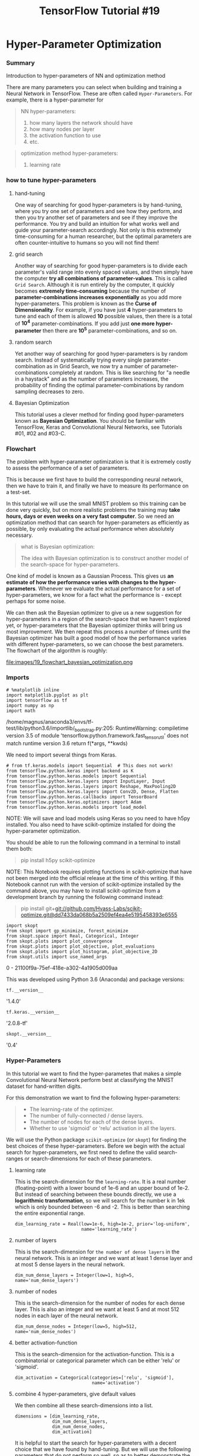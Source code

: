 #+TITLE: TensorFlow Tutorial #19
* Hyper-Parameter Optimization
*** Summary
    Introduction to hyper-parameters of NN and optimization method

There are many parameters you can select when building and training a Neural
Network in TensorFlow. These are often called ~Hyper-Parameters~. For example,
there is a hyper-parameter for

#+BEGIN_QUOTE
NN hyper-parameters:
1. how many layers the network should have
2. how many nodes per layer
3. the activation function to use
4. etc.
#+END_QUOTE

#+BEGIN_QUOTE
optimization method hyper-parameters:
1. learning rate
#+END_QUOTE

*** how to tune hyper-parameters
**** hand-tuning
One way of searching for good hyper-parameters is by hand-tuning, where you try
one set of parameters and see how they perform, and then you try another set of
parameters and see if they improve the performance. You try and build an
intuition for what works well and guide your parameter-search accordingly. Not
only is this extremely time-consuming for a human researcher, but the optimal
parameters are often counter-intuitive to humans so you will not find them!

**** grid search
Another way of searching for good hyper-parameters is to divide each parameter's
valid range into evenly spaced values, and then simply have the computer *try
all combinations of parameter-values*. This is called ~Grid Search~. Although it
is run entirely by the computer, it quickly becomes *extremely time-consuming*
because the number of *parameter-combinations increases exponentially* as you
add more hyper-parameters. This problem is known as the *Curse of
Dimensionality*. For example, if you have just *4* hyper-parameters to tune and
each of them is allowed *10* possible values, then there is a total of *10^4*
parameter-combinations. If you add just *one more hyper-parameter* then there
are *10^5* parameter-combinations, and so on.

**** random search
Yet another way of searching for good hyper-parameters is by random search.
Instead of systematically trying every single parameter-combination as in Grid
Search, we now try a number of parameter-combinations completely at random. This
is like searching for "a needle in a haystack" and as the number of parameters
increases, the probability of finding the optimal parameter-combinations by
random sampling decreases to zero.

**** Bayesian Optimization
This tutorial uses a clever method for finding good hyper-parameters known as
*Bayesian Optimization*. You should be familiar with TensorFlow, Keras and
Convolutional Neural Networks, see Tutorials #01, #02 and #03-C.

*** Flowchart
 The problem with hyper-parameter optimization is that it is extremely costly
 to assess the performance of a set of parameters.

 This is because we first have to build the corresponding neural network, then
 we have to train it, and finally we have to measure its performance on a
 test-set.

 In this tutorial we will use the small MNIST problem so this training can be
 done very quickly, but on more realistic problems the training may *take hours,
 days or even weeks on a very fast computer*. So we need an optimization method
 that can search for hyper-parameters as efficiently as possible, by only
 evaluating the actual performance when absolutely necessary.

 #+BEGIN_QUOTE
 what is Bayesian optimization:

 The idea with Bayesian optimization is to construct another model of the
 search-space for hyper-parameters.
 #+END_QUOTE

 One kind of model is known as a Gaussian Process. This gives us *an estimate of
 how the performance varies with changes to the hyper-parameters*. Whenever we
 evaluate the actual performance for a set of hyper-parameters, we know for a
 fact what the performance is - except perhaps for some noise.

 We can then ask the Bayesian optimizer to give us a new suggestion for
 hyper-parameters in a region of the search-space that we haven't explored yet,
 or hyper-parameters that the Bayesian optimizer thinks will bring us most
 improvement. We then repeat this process a number of times until the Bayesian
 optimizer has built a good model of how the performance varies with different
 hyper-parameters, so we can choose the best parameters. ​ The flowchart of the
 algorithm is roughly: ​


file:images/19_flowchart_bayesian_optimization.png

*** Imports
#+BEGIN_SRC ipython :session :exports both :async t :results raw drawer
  # %matplotlib inline
  import matplotlib.pyplot as plt
  import tensorflow as tf
  import numpy as np
  import math
#+END_SRC

#+RESULTS:
:RESULTS:
# Out[1]:
:END:

 /home/magnus/anaconda3/envs/tf-test/lib/python3.6/importlib/_bootstrap.py:205: RuntimeWarning: compiletime version 3.5 of module 'tensorflow.python.framework.fast_tensor_util' does not match runtime version 3.6
   return f(*args, **kwds)

 We need to import several things from Keras.

#+BEGIN_SRC ipython :session :exports both :async t :results raw drawer
 # from tf.keras.models import Sequential  # This does not work!
 from tensorflow.python.keras import backend as K
 from tensorflow.python.keras.models import Sequential
 from tensorflow.python.keras.layers import InputLayer, Input
 from tensorflow.python.keras.layers import Reshape, MaxPooling2D
 from tensorflow.python.keras.layers import Conv2D, Dense, Flatten
 from tensorflow.python.keras.callbacks import TensorBoard
 from tensorflow.python.keras.optimizers import Adam
 from tensorflow.python.keras.models import load_model
#+END_SRC

#+RESULTS:
:RESULTS:
# Out[2]:
:END:

NOTE: We will save and load models using Keras so you need to have h5py
installed. You also need to have scikit-optimize installed for doing the
hyper-parameter optimization.

 You should be able to run the following command in a terminal to install them
 both:

 #+BEGIN_QUOTE
 pip install h5py scikit-optimize
 #+END_QUOTE

 NOTE: This Notebook requires plotting functions in scikit-optimize that have
 not been merged into the official release at the time of this writing. If this
 Notebook cannot run with the version of scikit-optimize installed by the
 command above, you may have to install scikit-optimize from a development
 branch by running the following command instead:

 #+BEGIN_QUOTE
 pip install
 git+git://github.com/Hvass-Labs/scikit-optimize.git@dd7433da068b5a2509ef4ea4e5195458393e6555
 #+END_QUOTE


 #+BEGIN_SRC ipython :session :exports both :async t :results raw drawer
 import skopt
 from skopt import gp_minimize, forest_minimize
 from skopt.space import Real, Categorical, Integer
 from skopt.plots import plot_convergence
 from skopt.plots import plot_objective, plot_evaluations
 from skopt.plots import plot_histogram, plot_objective_2D
 from skopt.utils import use_named_args
 #+END_SRC

 #+RESULTS:
 :RESULTS:
 0 - 21100f9a-75ef-418e-a302-4a1905d009aa
 :END:

 This was developed using Python 3.6 (Anaconda) and package versions:

#+BEGIN_SRC ipython :session :exports both :async t :results raw drawer
 tf.__version__
#+END_SRC
 '1.4.0'

#+BEGIN_SRC ipython :session :exports both :async t :results raw drawer
 tf.keras.__version__
#+END_SRC
 '2.0.8-tf'

 #+BEGIN_SRC ipython :session :exports both :async t :results raw drawer
 skopt.__version__
 #+END_SRC
 '0.4'

*** Hyper-Parameters
 In this tutorial we want to find the hyper-parametes that makes a simple
 Convolutional Neural Network perform best at classifying the MNIST dataset for
 hand-written digits.

 For this demonstration we want to find the following hyper-parameters:

 #+BEGIN_QUOTE
   - The learning-rate of the optimizer.
   - The number of fully-connected / dense layers.
   - The number of nodes for each of the dense layers.
   - Whether to use 'sigmoid' or 'relu' activation in all the layers.
 #+END_QUOTE

We will use the Python package ~scikit-optimize~ (or ~skopt~) for finding the
best choices of these hyper-parameters. Before we begin with the actual search
for hyper-parameters, we first need to define the valid search-ranges or
search-dimensions for each of these parameters.

**** learning rate
 This is the search-dimension for the ~learning-rate~. It is a real number
 (floating-point) with a lower bound of 1e-6 and an upper bound of 1e-2. But
 instead of searching between these bounds directly, we use a *logarithmic
 transformation*, so we will search for the number k in 1ek which is only
 bounded between -6 and -2. This is better than searching the entire exponential
 range.
#+BEGIN_SRC ipython :session :exports both :async t :results raw drawer
 dim_learning_rate = Real(low=1e-6, high=1e-2, prior='log-uniform',
                          name='learning_rate')
#+END_SRC

**** number of layers
This is the search-dimension for ~the number of dense layers~ in the neural
network. This is an integer and we want at least 1 dense layer and at most 5
dense layers in the neural network.

#+BEGIN_SRC ipython :session :exports both :async t :results raw drawer
 dim_num_dense_layers = Integer(low=1, high=5, name='num_dense_layers')
#+END_SRC

**** number of nodes
This is the search-dimension for the number of nodes for each dense layer. This
 is also an integer and we want at least 5 and at most 512 nodes in each layer
 of the neural network.

#+BEGIN_SRC ipython :session :exports both :async t :results raw drawer
 dim_num_dense_nodes = Integer(low=5, high=512, name='num_dense_nodes')
#+END_SRC

**** better activation-function
 This is the search-dimension for the activation-function. This is a
 combinatorial or categorical parameter which can be either 'relu' or 'sigmoid'.

#+BEGIN_SRC ipython :session :exports both :async t :results raw drawer
 dim_activation = Categorical(categories=['relu', 'sigmoid'],
                              name='activation')
#+END_SRC

**** combine 4 hyper-parameters, give default values
We then combine all these search-dimensions into a list.

#+BEGIN_SRC ipython :session :exports both :async t :results raw drawer
 dimensions = [dim_learning_rate,
               dim_num_dense_layers,
               dim_num_dense_nodes,
               dim_activation]
#+END_SRC
 It is helpful to start the search for hyper-parameters with a decent choice
 that we have found by hand-tuning. But we will use the following parameters
 that do not perform so well, so as to better demonstrate the usefulness of
 hyper-parameter optimization: A learning-rate of 1e-5, a single dense layer
 with 16 nodes, and relu activation-functions.

 Note that these hyper-parameters are packed in a single list. This is how skopt
 works internally on hyper-parameters. You therefore need to ensure that the
 order of the dimensions are consistent with the order given in dimensions
 above.

#+BEGIN_SRC ipython :session :exports both :async t :results raw drawer
 default_parameters = [1e-5, 1, 16, 'relu']
#+END_SRC

*** Helper-function for log-dir-name for TensorBoard
 We will *log the training-progress for all parameter-combinations* so they can
 be viewed and compared using TensorBoard. This is done by setting a common
 parent-dir and then have a sub-dir for each parameter-combination with an
 appropriate name.

#+BEGIN_SRC ipython :session :exports both :async t :results raw drawer
 def log_dir_name(learning_rate, num_dense_layers,
                  num_dense_nodes, activation):
 ​
     # The dir-name for the TensorBoard log-dir.
     s = "./19_logs/lr_{0:.0e}_layers_{1}_nodes_{2}_{3}/"
 ​
     # Insert all the hyper-parameters in the dir-name.
     log_dir = s.format(learning_rate,
                        num_dense_layers,
                        num_dense_nodes,
                        activation)
 ​
     return log_dir
#+END_SRC

*** Load Data
 The MNIST data-set is about 12 MB and will be downloaded automatically if it is
 not located in the given path.

#+BEGIN_SRC ipython :session :exports both :async t :results raw drawer
 from tensorflow.examples.tutorials.mnist import input_data
 data = input_data.read_data_sets('data/MNIST/', one_hot=True)
#+END_SRC
 Extracting data/MNIST/train-images-idx3-ubyte.gz
 Extracting data/MNIST/train-labels-idx1-ubyte.gz
 Extracting data/MNIST/t10k-images-idx3-ubyte.gz
 Extracting data/MNIST/t10k-labels-idx1-ubyte.gz

 The MNIST data-set has now been loaded and consists of 70,000 images and
 associated labels (i.e. classifications of the images). The data-set is split
 into 3 mutually exclusive sub-sets.

#+BEGIN_SRC ipython :session :exports both :async t :results raw drawer
 print("Size of:")
 print("- Training-set:\t\t{}".format(len(data.train.labels)))
 print("- Test-set:\t\t{}".format(len(data.test.labels)))
 print("- Validation-set:\t{}".format(len(data.validation.labels)))
#+END_SRC
 Size of:
 - Training-set:		55000
 - Test-set:		10000
 - Validation-set:	5000

 The class-labels are One-Hot encoded, which means that each label is a vector
 with 10 elements, all of which are zero except for one element. The index of
 this one element is the class-number, that is, the digit shown in the
 associated image. We also need the class-numbers as integers for the test-set,
 so we calculate it now.

#+BEGIN_SRC ipython :session :exports both :async t :results raw drawer
 data.test.cls = np.argmax(data.test.labels, axis=1)
#+END_SRC
 We use the performance on the validation-set as an indication of which choice
 of hyper-parameters performs the best on previously unseen data. The Keras API
 needs the validation-set as a tuple.

#+BEGIN_SRC ipython :session :exports both :async t :results raw drawer
 validation_data = (data.validation.images, data.validation.labels)
#+END_SRC

*** Data Dimensions
 The data dimensions are used in several places in the source-code below. They
 are defined once so we can use these variables instead of numbers throughout
 the source-code below.

#+BEGIN_SRC ipython :session :exports both :async t :results raw drawer
 # We know that MNIST images are 28 pixels in each dimension.
 img_size = 28
 ​
 # Images are stored in one-dimensional arrays of this length.
 img_size_flat = img_size * img_size
 ​
 # Tuple with height and width of images used to reshape arrays.
 # This is used for plotting the images.
 img_shape = (img_size, img_size)
 ​
 # Tuple with height, width and depth used to reshape arrays.
 # This is used for reshaping in Keras.
 img_shape_full = (img_size, img_size, 1)
 ​
 # Number of colour channels for the images: 1 channel for gray-scale.
 num_channels = 1
 ​
 # Number of classes, one class for each of 10 digits.
 num_classes = 10
#+END_SRC

*** Helper-function for plotting images
 Function used to plot 9 images in a 3x3 grid, and writing the true and
 predicted classes below each image.

#+BEGIN_SRC ipython :session :exports both :async t :results raw drawer
 def plot_images(images, cls_true, cls_pred=None):
     assert len(images) == len(cls_true) == 9

     # Create figure with 3x3 sub-plots.
     fig, axes = plt.subplots(3, 3)
     fig.subplots_adjust(hspace=0.3, wspace=0.3)
 ​
     for i, ax in enumerate(axes.flat):
         # Plot image.
         ax.imshow(images[i].reshape(img_shape), cmap='binary')
 ​
         # Show true and predicted classes.
         if cls_pred is None:
             xlabel = "True: {0}".format(cls_true[i])
         else:
             xlabel = "True: {0}, Pred: {1}".format(cls_true[i], cls_pred[i])
 ​
         # Show the classes as the label on the x-axis.
         ax.set_xlabel(xlabel)

         # Remove ticks from the plot.
         ax.set_xticks([])
         ax.set_yticks([])

     # Ensure the plot is shown correctly with multiple plots
     # in a single Notebook cell.
     plt.show()

#+END_SRC

*** Plot a few images to see if data is correct

    #+BEGIN_SRC ipython :session :exports both :async t :results raw drawer
 # Get the first images from the test-set.
 images = data.test.images[0:9]
 ​
 # Get the true classes for those images.
 cls_true = data.test.cls[0:9]
 ​
 # Plot the images and labels using our helper-function above.
 plot_images(images=images, cls_true=cls_true)
    #+END_SRC

*** Helper-function to plot example errors
 Function for plotting examples of images from the test-set that have been
 mis-classified.

    #+BEGIN_SRC ipython :session :exports both :async t :results raw drawer
 def plot_example_errors(cls_pred):
     # cls_pred is an array of the predicted class-number for
     # all images in the test-set.
 ​
     # Boolean array whether the predicted class is incorrect.
     incorrect = (cls_pred != data.test.cls)
 ​
     # Get the images from the test-set that have been
     # incorrectly classified.
     images = data.test.images[incorrect]

     # Get the predicted classes for those images.
     cls_pred = cls_pred[incorrect]
 ​
     # Get the true classes for those images.
     cls_true = data.test.cls[incorrect]

     # Plot the first 9 images.
     plot_images(images=images[0:9],
                 cls_true=cls_true[0:9],
                 cls_pred=cls_pred[0:9])

    #+END_SRC

** Hyper-Parameter Optimization
There are several steps required to do hyper-parameter optimization.

*** 1st, Create the Model
 We first need a function that:
 1. *takes a set of hyper-parameters*
 2. creates the Convolutional Neural Network corresponding to those parameters.

 We use Keras to build the neural network in TensorFlow, see Tutorial #03-C for
 more details.

#+BEGIN_SRC ipython :session :exports both :async t :results raw drawer
  def create_model(learning_rate, num_dense_layers,
                   num_dense_nodes, activation):
      """
      Hyper-parameters:
      learning_rate:     Learning-rate for the optimizer.
      num_dense_layers:  Number of dense layers.
      num_dense_nodes:   Number of nodes in each dense layer.
      activation:        Activation function for all layers.
      """

      # Start construction of a Keras Sequential model.
      model = Sequential()
  ​
      # Add an input layer which is similar to a feed_dict in TensorFlow.
      # Note that the input-shape must be a tuple containing the image-size.
      model.add(InputLayer(input_shape=(img_size_flat,)))
  ​
      # The input from MNIST is a flattened array with 784 elements,
      # but the convolutional layers expect images with shape (28, 28, 1)
      model.add(Reshape(img_shape_full))
  ​
      # First convolutional layer.
      # There are many hyper-parameters in this layer, but we only
      # want to optimize the activation-function in this example.
      model.add(Conv2D(kernel_size=5, strides=1, filters=16, padding='same',
                       activation=activation, name='layer_conv1'))
      model.add(MaxPooling2D(pool_size=2, strides=2))
  ​
      # Second convolutional layer.
      # Again, we only want to optimize the activation-function here.
      model.add(Conv2D(kernel_size=5, strides=1, filters=36, padding='same',
                       activation=activation, name='layer_conv2'))
      model.add(MaxPooling2D(pool_size=2, strides=2))
  ​
      # Flatten the 4-rank output of the convolutional layers
      # to 2-rank that can be input to a fully-connected / dense layer.
      model.add(Flatten())
  ​
      # Add fully-connected / dense layers.
      # The number of layers is a hyper-parameter we want to optimize.
      for i in range(num_dense_layers):
          # Name of the layer. This is not really necessary
          # because Keras should give them unique names.
          name = 'layer_dense_{0}'.format(i+1)
  ​
          # Add the dense / fully-connected layer to the model.
          # This has two hyper-parameters we want to optimize:
          # The number of nodes and the activation function.
          model.add(Dense(num_dense_nodes,
                          activation=activation,
                          name=name))
  ​
      # Last fully-connected / dense layer with softmax-activation
      # for use in classification.
      model.add(Dense(num_classes, activation='softmax'))

      # Use the Adam method for training the network.
      # We want to find the best learning-rate for the Adam method.
      optimizer = Adam(lr=learning_rate)

      # In Keras we need to compile the model so it can be trained.
      model.compile(optimizer=optimizer,
                    loss='categorical_crossentropy',
                    metrics=['accuracy'])

      return model

#+END_SRC

*** 2nd, Train and Evaluate the Model
**** specify the file name to store the hyper parameters
 *The neural network with the best hyper-parameters is saved to disk so it can
 be reloaded later*. This is the filename for the model.
#+BEGIN_SRC ipython :session :exports both :async t :results raw drawer
 path_best_model = '19_best_model.keras'
#+END_SRC

**** classification accuracy saved to disk
 This is the classification accuracy for the model saved to disk. It is a global
 variable which will be updated during optimization of the hyper-parameters.
#+BEGIN_SRC ipython :session :exports both :async t :results raw drawer
 best_accuracy = 0.0
#+END_SRC

**** create NN and evaluate accuracy
 This is the function that creates and trains a neural network with the given
 hyper-parameters, and then evaluates its performance on the validation-set. The
 function then returns the so-called ~fitness value~ (aka. objective value),
 which is the negative classification accuracy on the validation-set. It is
 negative because skopt performs minimization instead of maximization.

 #+BEGIN_QUOTE
 what is decorator for:

 Note the function decorator @use_named_args which wraps the fitness function so
 that it can *be called with all the parameters as a single list*, for example:
 ~fitness(x=[1e-4, 3, 256, 'relu'])~. This is the calling-style skopt uses
 internally.
 #+END_QUOTE

#+BEGIN_SRC ipython :session :exports both :async t :results raw drawer
 @use_named_args(dimensions=dimensions)
 def fitness(learning_rate, num_dense_layers,
             num_dense_nodes, activation):
     """
     Hyper-parameters:
     learning_rate:     Learning-rate for the optimizer.
     num_dense_layers:  Number of dense layers.
     num_dense_nodes:   Number of nodes in each dense layer.
     activation:        Activation function for all layers.
     """
 ​
     # Print the hyper-parameters.
     print('learning rate: {0:.1e}'.format(learning_rate))
     print('num_dense_layers:', num_dense_layers)
     print('num_dense_nodes:', num_dense_nodes)
     print('activation:', activation)
     print()

     # Create the neural network with these hyper-parameters.
     model = create_model(learning_rate=learning_rate,
                          num_dense_layers=num_dense_layers,
                          num_dense_nodes=num_dense_nodes,
                          activation=activation)
 ​
     # Dir-name for the TensorBoard log-files.
     log_dir = log_dir_name(learning_rate, num_dense_layers,
                            num_dense_nodes, activation)

     # Create a callback-function for Keras which will be
     # run after each epoch has ended during training.
     # This saves the log-files for TensorBoard.
     # Note that there are complications when histogram_freq=1.
     # It might give strange errors and it also does not properly
     # support Keras data-generators for the validation-set.
     callback_log = TensorBoard(
         log_dir=log_dir,
         histogram_freq=0,
         batch_size=32,
         write_graph=True,
         write_grads=False,
         write_images=False)

     # Use Keras to train the model.
     history = model.fit(x=data.train.images,
                         y=data.train.labels,
                         epochs=3,
                         batch_size=128,
                         validation_data=validation_data,
                         callbacks=[callback_log])
 ​
     # Get the classification accuracy on the validation-set
     # after the last training-epoch.
     accuracy = history.history['val_acc'][-1]
 ​
     # Print the classification accuracy.
     print()
     print("Accuracy: {0:.2%}".format(accuracy))
     print()
 ​
     # Save the model if it improves on the best-found performance.
     # We use the global keyword so we update the variable outside
     # of this function.
     global best_accuracy
 ​
     # If the classification accuracy of the saved model is improved ...
     if accuracy > best_accuracy:
         # Save the new model to harddisk.
         model.save(path_best_model)

         # Update the classification accuracy.
         best_accuracy = accuracy
 ​
     # Delete the Keras model with these hyper-parameters from memory.
     del model

     # Clear the Keras session, otherwise it will keep adding new
     # models to the same TensorFlow graph each time we create
     # a model with a different set of hyper-parameters.
     K.clear_session()

     # NOTE: Scikit-optimize does minimization so it tries to
     # find a set of hyper-parameters with the LOWEST fitness-value.
     # Because we are interested in the HIGHEST classification
     # accuracy, we need to negate this number so it can be minimized.
     return -accuracy

#+END_SRC

*** Test Run
 Before we run the hyper-parameter optimization, let us first check that the
 various functions above actually work, when we pass the default
 hyper-parameters.

#+BEGIN_SRC ipython :session :exports both :async t :results raw drawer
 fitness(x=default_parameters)
#+END_SRC
 learning rate: 1.0e-05
 num_dense_layers: 1
 num_dense_nodes: 16
 activation: relu

 Train on 55000 samples, validate on 5000 samples
 Epoch 1/3
 55000/55000 [==============================] - 3s - loss: 2.2525 - acc: 0.1995 - val_loss: 2.1754 - val_acc: 0.3578
 Epoch 2/3
 55000/55000 [==============================] - 2s - loss: 2.0279 - acc: 0.4612 - val_loss: 1.8432 - val_acc: 0.5558
 Epoch 3/3
 55000/55000 [==============================] - 4s - loss: 1.6227 - acc: 0.5998 - val_loss: 1.3877 - val_acc: 0.6654

 Accuracy: 66.54%

 -0.66539999999999999

*** Run the Hyper-Parameter Optimization                               :CORE:
 Now we are ready to run the actual hyper-parameter optimization using Bayesian
 optimization from the scikit-optimize package. Note that it first calls
 fitness() with default_parameters as the starting point we have found by
 hand-tuning, which should help the optimizer locate better hyper-parameters
 faster.

 There are many more parameters you can experiment with here, including the
 number of calls to the fitness() function which we have set to 40. But
 fitness() is very expensive to evaluate so it should not be run too many times,
 especially for larger neural networks and datasets.

 You can also experiment with the so-called acquisition function which
 determines how to find a new set of hyper-parameters from the internal model of
 the Bayesian optimizer. You can also try using *another Bayesian optimizer such
 as Random Forests*.

#+BEGIN_SRC ipython :session :exports both :async t :results raw drawer
 search_result = gp_minimize(func=fitness,
                             dimensions=dimensions,
                             acq_func='EI', # Expected Improvement.
                             n_calls=40,
                             x0=default_parameters)
#+END_SRC

*** Optimization Progress
 The progress of the hyper-parameter optimization can be easily plotted. The
 best fitness value found is plotted on the y-axis, remember that this is the
 negated classification accuracy on the validation-set.

 Note how few hyper-parameters had to be tried before substantial improvements
 were found.
#+BEGIN_SRC ipython :session :exports both :async t :results raw drawer
 plot_convergence(search_result)
#+END_SRC
 <matplotlib.axes._subplots.AxesSubplot at 0x7fc2830202e8>

*** Best Hyper-Parameters
**** search_result.x
 The best hyper-parameters found by the Bayesian optimizer are packed as a list
 because that is what it uses internally.

#+BEGIN_SRC ipython :session :exports both :async t :results raw drawer
 search_result.x
#+END_SRC
 [0.0023584457378584664, 4, 144, 'relu']

**** search_result.space.point_to_dict(search_result.x)
 We can convert these parameters to a dict with proper names for the
 search-space dimensions.

 First we need a reference to the search-space object.

#+BEGIN_SRC ipython :session :exports both :async t :results raw drawer
 space = search_result.space
#+END_SRC
 Then we can use it to create a dict where the hyper-parameters have the proper
 names of the search-space dimensions. This is a bit awkward.

#+BEGIN_SRC ipython :session :exports both :async t :results raw drawer
 space.point_to_dict(search_result.x)
#+END_SRC
 {'activation': 'relu',
  'learning_rate': 0.0023584457378584664,
  'num_dense_layers': 4,
  'num_dense_nodes': 144}

**** search_result.fun
 This is the fitness value associated with these hyper-parameters. This is a
 negative number because the Bayesian optimizer performs minimization, so we had
 to negate the classification accuracy which is posed as a maximization problem.

#+BEGIN_SRC ipython :session :exports both :async t :results raw drawer
 search_result.fun
#+END_SRC
-0.98799999999999999

**** search_result.func_vals or .x_iters
We can also see all the hyper-parameters tried by the Bayesian optimizer and
their associated fitness values (the negated classification accuracies). These
are sorted so the highest classification accuracies are shown first.

 It appears that 'relu' activation was generally better than 'sigmoid'.
 Otherwise it can be difficult to see a pattern of which parameter choices are
 good. We really need to plot these results.

#+BEGIN_SRC ipython :session :exports both :async t :results raw drawer
 sorted(zip(search_result.func_vals, search_result.x_iters))
#+END_SRC
 [(-0.98799999999999999, [0.00057102338020535671, 1, 246, 'relu']),
  (-0.98799999999999999, [0.0023584457378584664, 4, 144, 'relu']),
  (-0.98699999999999999, [0.0043924439217142824, 3, 311, 'relu']),
  (-0.98680000000000001, [0.00025070302453255417, 2, 435, 'relu']),
  (-0.98640000000000005, [0.0020904801989242469, 5, 436, 'relu']),
  (-0.98560000000000003, [0.00017567744133971055, 4, 453, 'relu']),
  (-0.98560000000000003, [0.00018871091218374878, 3, 441, 'relu']),
  (-0.98560000000000003, [0.0010013922052631494, 3, 496, 'relu']),
  (-0.98519999999999996, [0.006752254693985822, 2, 105, 'relu']),
  (-0.98499999999999999, [0.0001905308801138268, 4, 418, 'relu']),
  (-0.98460000000000003, [0.0073224617473678331, 3, 166, 'relu']),
  (-0.98440000000000005, [0.0020143982003767271, 4, 512, 'relu']),
  (-0.98419999999999996, [0.0014193250864683331, 2, 62, 'relu']),
  (-0.97960000000000003, [0.00023735076383216567, 1, 164, 'relu']),
  (-0.97860000000000003, [0.0026064900033469073, 1, 126, 'sigmoid']),
  (-0.97660000000000002, [0.0037123587226393501, 5, 512, 'relu']),
  (-0.9758, [0.0027230837381696737, 2, 364, 'sigmoid']),
  (-0.97340000000000004, [0.0016597651372777609, 1, 512, 'sigmoid']),
  (-0.97260000000000002, [0.0022460993827137423, 2, 326, 'sigmoid']),
  (-0.96919999999999995, [0.00060563429543890952, 2, 474, 'sigmoid']),
  (-0.96879999999999999, [7.5808558985641429e-05, 1, 241, 'relu']),
  (-0.96179999999999999, [0.0014963322170155162, 5, 285, 'sigmoid']),
  (-0.96120000000000005, [0.00013559943302194881, 2, 29, 'relu']),
  (-0.95699999999999996, [0.00056441093780360571, 5, 13, 'relu']),
  (-0.94679999999999997, [0.00036704404112128516, 4, 338, 'sigmoid']),
  (-0.92679999999999996, [1.3066947342663859e-05, 2, 512, 'relu']),
  (-0.90900000000000003, [0.00023277413216549582, 4, 512, 'sigmoid']),
  (-0.90139999999999998, [0.001544493082361837, 1, 5, 'sigmoid']),
  (-0.85440000000000005, [0.00016937303683800523, 4, 252, 'sigmoid']),
  (-0.85140000000000005, [6.1458838378363633e-06, 2, 333, 'relu']),
  (-0.74039999999999995, [2.4847514577863683e-06, 1, 409, 'relu']),
  (-0.72899999999999998, [1.7068698743151031e-06, 4, 512, 'relu']),
  (-0.61660000000000004, [1e-05, 1, 16, 'relu']),
  (-0.2898, [6.1011365846453456e-05, 2, 209, 'sigmoid']),
  (-0.129, [9.9999999999999995e-07, 2, 5, 'relu']),
  (-0.11260000000000001, [5.4599879082087208e-06, 4, 186, 'sigmoid']),
  (-0.11260000000000001, [3.1218037895598157e-05, 3, 427, 'sigmoid']),
  (-0.11260000000000001, [0.00033099542158994725, 5, 5, 'sigmoid']),
  (-0.11260000000000001, [0.01, 5, 352, 'sigmoid']),
  (-0.11260000000000001, [0.01, 5, 512, 'relu'])]

*** Plots
 There are several plotting functions available in the ~skopt~ library. For
 example, we can plot a histogram for the activation parameter, which shows the
 distribution of samples during the hyper-parameter optimization.

#+BEGIN_SRC ipython :session :exports both :async t :results raw drawer
 fig, ax = plot_histogram(result=search_result,
                          dimension_name='activation')
#+END_SRC

 We can also make a landscape-plot of the estimated fitness values for two
 dimensions of the search-space, here taken to be learning_rate and
 num_dense_layers.

*** why Bayesian optimizer faster
 The Bayesian optimizer works by building a ~surrogate model~ of the
 search-space and then searching this model instead of the real search-space,
 because it is much faster.

 #+BEGIN_QUOTE
 The plot shows the last ~surrogate model~ built by the Bayesian optimizer where
 yellow regions are better and blue regions are worse. The black dots show where
 the optimizer has sampled the search-space and the red star shows the best
 parameters found.
 #+END_QUOTE

*** maybe not so good and why
 Several things should be noted here.

 - Firstly, this surrogate model of the search-space may not be accurate.

 It is built from only 40 samples of calls to the fitness() function for
 training a neural network with a given choice of hyper-parameters. The modelled
 fitness landscape may differ significantly from its true values especially in
 regions of the search-space with few samples.

 - Secondly, the plot may change each time the hyper-parameter optimization is
   run because of random noise in the training process of the neural network.

 - Thirdly, this plot shows the effect of changing these two parameters
   ~num_dense_layers~ and ~learning_rate~ when *averaged over all other
   dimensions in the search-space*, this is also called a *Partial Dependence
   plot* and is a way of visualizing high-dimensional spaces in only
   2-dimensions.

#+BEGIN_SRC ipython :session :exports both :async t :results raw drawer
 fig = plot_objective_2D(result=search_result,
                         dimension_name1='learning_rate',
                         dimension_name2='num_dense_layers',
                         levels=50)
#+END_SRC

*** if the hyper parameters is categorical like 'relu' or 'sigmoid'
 We cannot make a landscape plot for the ~activation function~ hyper-parameter
 because it is a *categorical variable* that can be one of two strings relu or
 sigmoid. *How this is encoded depends on the Bayesian optimizer*, for example,
 whether it is using Gaussian Processes or Random Forests. But it cannot
 currently be plotted using the built-in functions of skopt.

 Instead we only want to use the real- and integer-valued dimensions of the
 search-space which we identify by their names.

#+BEGIN_SRC ipython :session :exports both :async t :results raw drawer
 dim_names = ['learning_rate', 'num_dense_nodes', 'num_dense_layers']
#+END_SRC
 We can then make a matrix-plot of all combinations of these dimensions.

 The diagonal shows the influence of a single dimension on the fitness. This is
 a so-called Partial Dependence plot for that dimension. It shows how the
 approximated fitness value changes with different values in that dimension.

*** what is a partial dependence plot
 The plots below the diagonal show the Partial Dependence for two dimensions.
 This shows how the approximated fitness value changes when we are varying two
 dimensions simultaneously.

 These Partial Dependence plots are only approximations of the modelled fitness
 function - which in turn is only an approximation of the true fitness function
 in fitness(). This may be a bit difficult to understand. For example, the
 Partial Dependence is calculated by fixing one value for the learning_rate and
 then taking a large number of random samples for the remaining dimensions in
 the search-space. The estimated fitness for all these points is then averaged.
 This process is then repeated for other values of the learning_rate to show how
 it affects the fitness on average. A similar procedure is done for the plots
 that show the Partial Dependence plots for two dimensions.

#+BEGIN_SRC ipython :session :exports both :async t :results raw drawer
 fig, ax = plot_objective(result=search_result, dimension_names=dim_names)
#+END_SRC

 We can also show another type of matrix-plot. Here the diagonal shows
 histograms of the sample distributions for each of the hyper-parameters during
 the Bayesian optimization. The plots below the diagonal show the location of
 samples in the search-space and the colour-coding shows the order in which the
 samples were taken. For larger numbers of samples you will likely see that the
 samples eventually become concentrated in a certain region of the search-space.

#+BEGIN_SRC ipython :session :exports both :async t :results raw drawer
 fig, ax = plot_evaluations(result=search_result, dimension_names=dim_names)
#+END_SRC

*** Evaluate Best Model on Test-Set
 We can now use the best model on the test-set. It is very easy to reload the
 model using Keras.

#+BEGIN_SRC ipython :session :exports both :async t :results raw drawer
 model = load_model(path_best_model)
#+END_SRC
 We then evaluate its performance on the test-set.

#+BEGIN_SRC ipython :session :exports both :async t :results raw drawer
 result = model.evaluate(x=data.test.images,
                         y=data.test.labels)
#+END_SRC
  8960/10000 [=========================>....] - ETA: 0s

  We can print all the performance metrics for the test-set.

#+BEGIN_SRC ipython :session :exports both :async t :results raw drawer
 for name, value in zip(model.metrics_names, result):
     print(name, value)
#+END_SRC
 loss 0.0363312054525
 acc 0.9888

 Or we can just print the classification accuracy.

#+BEGIN_SRC ipython :session :exports both :async t :results raw drawer
 print("{0}: {1:.2%}".format(model.metrics_names[1], result[1]))
#+END_SRC
 acc: 98.88%

*** Predict on New Data
 We can also predict the classification for new images. We will just use some
 images from the test-set but you could load your own images into numpy arrays
 and use those instead.

#+BEGIN_SRC ipython :session :exports both :async t :results raw drawer
 images = data.test.images[0:9]
#+END_SRC
 These are the true class-number for those images. This is only used when
 plotting the images.

#+BEGIN_SRC ipython :session :exports both :async t :results raw drawer
 cls_true = data.test.cls[0:9]
#+END_SRC
 Get the predicted classes as One-Hot encoded arrays.

#+BEGIN_SRC ipython :session :exports both :async t :results raw drawer
 y_pred = model.predict(x=images)
#+END_SRC
 Get the predicted classes as integers.

#+BEGIN_SRC ipython :session :exports both :async t :results raw drawer
 cls_pred = np.argmax(y_pred,axis=1)
#+END_SRC

#+BEGIN_SRC ipython :session :exports both :async t :results raw drawer
 plot_images(images=images,
             cls_true=cls_true,
             cls_pred=cls_pred)
#+END_SRC

*** Examples of Mis-Classified Images
 We can plot some examples of mis-classified images from the test-set.

 First we get the predicted classes for all the images in the test-set:

#+BEGIN_SRC ipython :session :exports both :async t :results raw drawer
 y_pred = model.predict(x=data.test.images)
#+END_SRC
 Then we convert the predicted class-numbers from One-Hot encoded arrays to
 integers.

#+BEGIN_SRC ipython :session :exports both :async t :results raw drawer
 cls_pred = np.argmax(y_pred,axis=1)
#+END_SRC
 Plot some of the mis-classified images.

#+BEGIN_SRC ipython :session :exports both :async t :results raw drawer
 plot_example_errors(cls_pred)
#+END_SRC

*** Conclusion
 This tutorial showed *how to optimize the hyper-parameters* of a neural network
 using ~Bayesian optimization~. We used the ~scikit-optimize~ (skopt) library
 which is still under development, but it is already an extremely powerful tool.

 It was able to substantially improve on hand-tuned hyper-parameters in a small
 number of iterations. This is vastly superior to Grid Search and Random Search
 of the hyper-parameters, which would require far more computational time, and
 would most likely find inferior hyper-parameters, especially for more difficult
 problems.

*** Exercises
 These are a few suggestions for exercises that may help improve your skills
 with TensorFlow. It is important to get hands-on experience with TensorFlow in
 order to learn how to use it properly.

 You may want to backup this Notebook before making any changes.

#+BEGIN_QUOTE
 Try and run 100 or 200 iterations of the optimization instead of just 40 iterations. What happens to the plotted landscapes?
 Try some of the other optimization methods from scikit-optimize such as forest_minimize instead of gp_minimize. How do they perform?
 Try using another acquisition function for the optimizer e.g. Probability of Improvement.
 Try optimizing more hyper-parameters with the Bayesian optimization. For example, the kernel-size and number of filters in the convolutional-layers, or the batch-size used in training.
 Add a hyper-parameter for the number of convolutional layers and implement it in create_model(). Note that if you have pooling-layers after the convolution then the images are downsampled, so there is a limit to the number of layers you can have before the images become too small.
 Look at the plots. Do you think that some of the hyper-parameters may be irrelevant? Try and remove these parameters and redo the optimization of the remaining hyper-parameters.
 Use another and more difficult dataset with image-files.
 Train for more epochs. Does it improve the classification accuracy on the validiation- and test-sets? How does it affect the time-usage?
 Explain to a friend how the program works.
#+END_QUOTE
